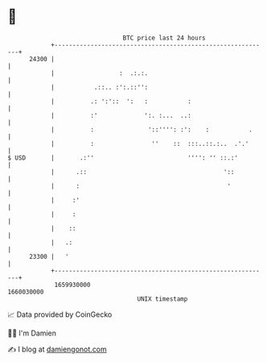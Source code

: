 * 👋

#+begin_example
                                   BTC price last 24 hours                    
               +------------------------------------------------------------+ 
         24300 |                                                            | 
               |                  :  .:.:.                                  | 
               |           .::.. :':.::'':                                  | 
               |          .: ':'::  ':   :           :                      | 
               |          :'             ':. :...  ..:                      | 
               |          :               '::'''': :':    :           .     | 
               |          :                ''    ::  :::..::.:..  .'.'      | 
   $ USD       |       .:''                          '''': '' ::.:'         | 
               |      .::                                      '::          | 
               |      :                                         '           | 
               |     :'                                                     | 
               |     :                                                      | 
               |    ::                                                      | 
               |   .:                                                       | 
         23300 |   '                                                        | 
               +------------------------------------------------------------+ 
                1659930000                                        1660030000  
                                       UNIX timestamp                         
#+end_example
📈 Data provided by CoinGecko

🧑‍💻 I'm Damien

✍️ I blog at [[https://www.damiengonot.com][damiengonot.com]]
